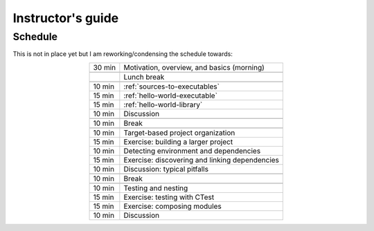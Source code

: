 Instructor's guide
==================

.. _schedule-draft:

Schedule
--------

This is not in place yet but I am reworking/condensing the schedule towards:

.. csv-table::
   :widths: auto
   :align: center
   :delim: ;

    30 min ; Motivation, overview, and basics (morning)

           ; Lunch break

    10 min ; :ref:`sources-to-executables`
    15 min ; :ref:`hello-world-executable`
    15 min ; :ref:`hello-world-library`
    10 min ; Discussion

    10 min ; Break

    10 min ; Target-based project organization
    15 min ; Exercise: building a larger project
    10 min ; Detecting environment and dependencies
    15 min ; Exercise: discovering and linking dependencies
    10 min ; Discussion: typical pitfalls

    10 min ; Break

    10 min ; Testing and nesting
    15 min ; Exercise: testing with CTest
    15 min ; Exercise: composing modules
    10 min ; Discussion
